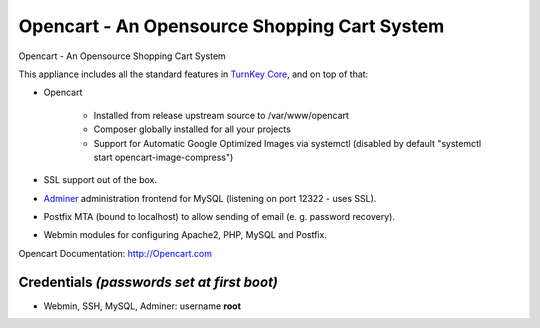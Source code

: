 Opencart - An Opensource Shopping Cart System
========================================

Opencart - An Opensource Shopping Cart System

This appliance includes all the standard features in `TurnKey Core`_, and on top of that:

- Opencart 
  
   - Installed from release upstream source to /var/www/opencart
   - Composer globally installed for all your projects
   - Support for Automatic Google Optimized Images via systemctl (disabled by default "systemctl start opencart-image-compress")

- SSL support out of the box.
- `Adminer`_ administration frontend for MySQL (listening on port 12322 - uses SSL).
-  Postfix MTA (bound to localhost) to allow sending of email (e. g. password recovery).
-  Webmin modules for configuring Apache2, PHP, MySQL and Postfix.


Opencart Documentation: http://Opencart.com

Credentials *(passwords set at first boot)*
-------------------------------------------

-  Webmin, SSH, MySQL, Adminer: username **root**


.. _TurnKey Core: https://www.turnkeylinux.org/core
.. _Adminer: http://www.adminer.org
